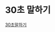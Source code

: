 * 30초 말하기
[[https://s3.ap-northeast-2.amazonaws.com/holyfrege.me/org/30english.html/org/30english.html][30초말하기]]
